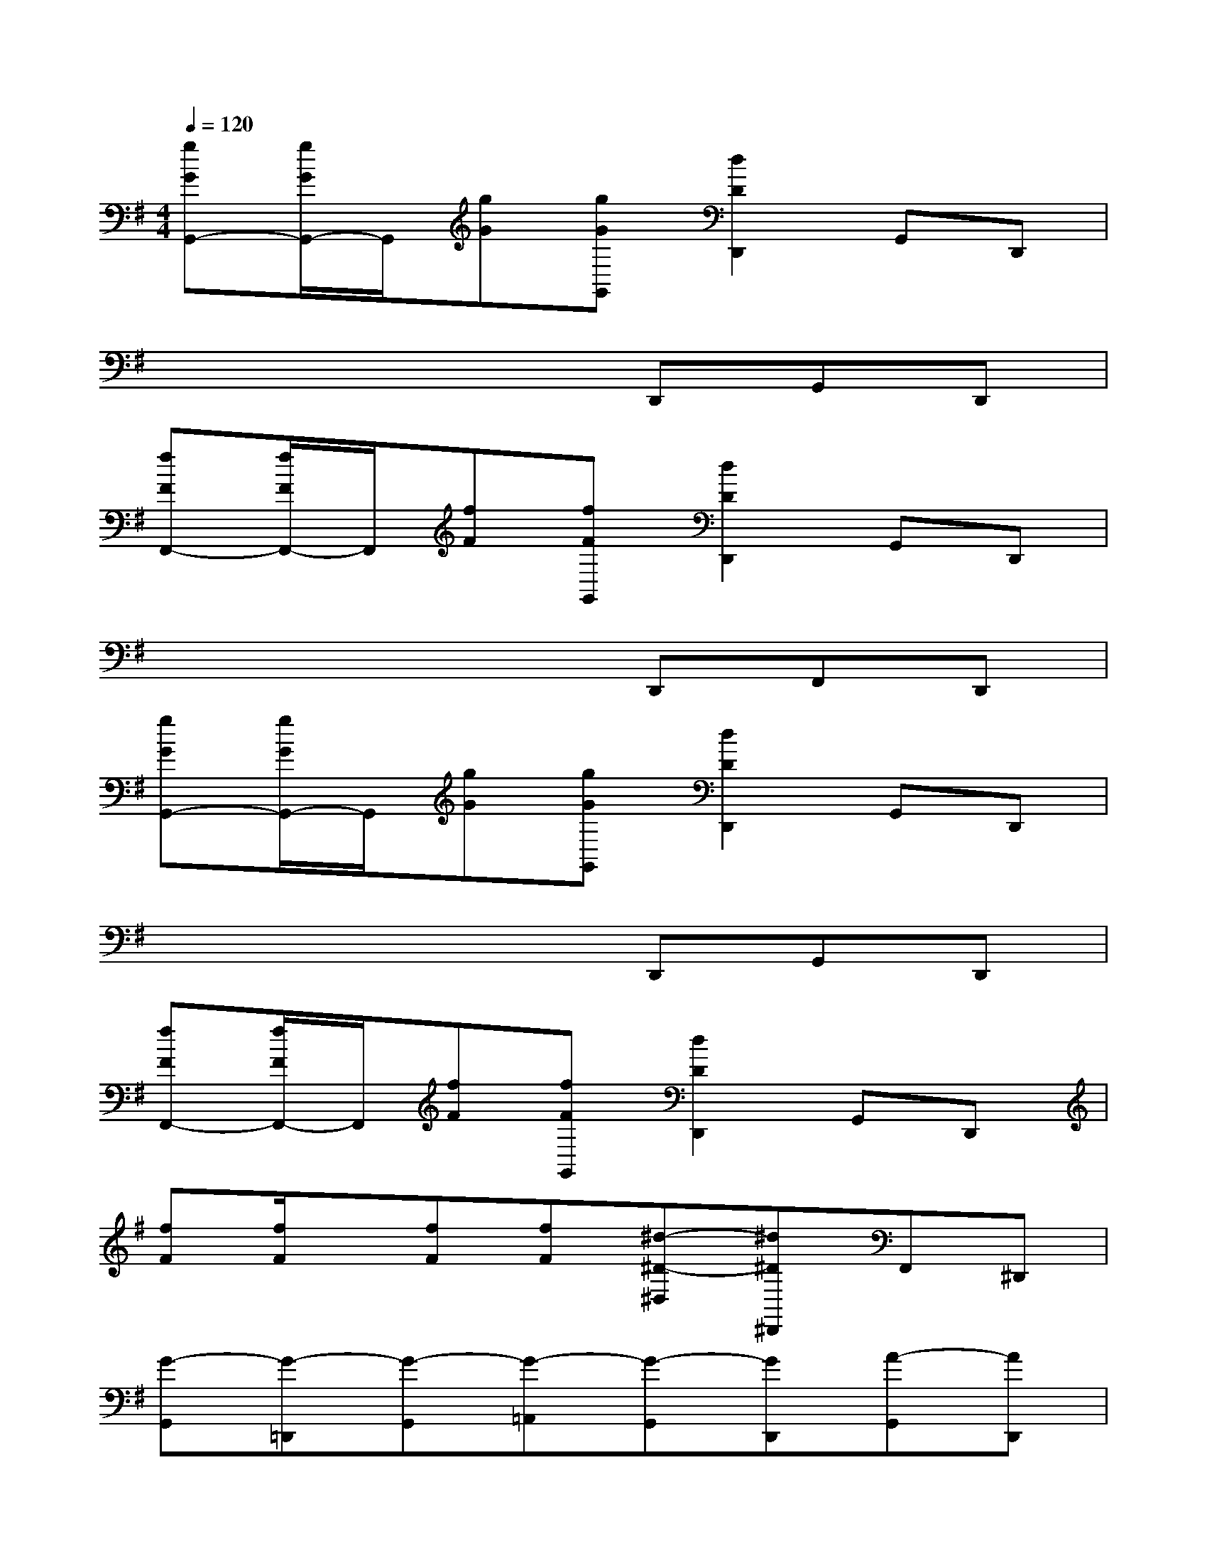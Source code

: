 X:1
T:
M:4/4
L:1/8
Q:1/4=120
K:G%1sharps
V:1
[gGG,,-][g/2G/2G,,/2-]G,,/2[gG][gGG,,][d2D2D,,2]G,,D,,|
x4xD,,G,,D,,|
[fFF,,-][f/2F/2F,,/2-]F,,/2[fF][fFG,,][d2D2D,,2]G,,D,,|
x4xD,,F,,D,,|
[gGG,,-][g/2G/2G,,/2-]G,,/2[gG][gGG,,][d2D2D,,2]G,,D,,|
x4xD,,G,,D,,|
[fFF,,-][f/2F/2F,,/2-]F,,/2[fF][fFG,,][d2D2D,,2]G,,D,,|
[fF][f/2F/2]x/2[fF][fF][^d-^D-^D,][^d^D^D,,]F,,^D,,|
[G-G,,][G-=D,,][G-G,,][G-=A,,][G-G,,][GD,,][A-G,,][AD,,]|
[^A-G,,][^A-D,,][^A-G,,][^A-^A,,][^A-G,,][^AD,,][c-G,,][c/2D,,/2-][B/2=A/2D,,/2]|
[G-G,,][G-D,,][G-G,,][G-A,,][G-G,,][GD,,][^G-=G,,][^GD,,]|
[D-A,,][D-E,,][DA,,][^G-C,][^G-F,,][^GF,,][=F-C,][=FC,]|
[=g-G,,][g-D,,][g-G,,][g-A,,][g-G,,][gD,,][a-G,,][aD,,]|
[^a-G,,][^a-D,,][^a-G,,][^a-^A,,][^a-G,,][^aD,,][c'-G,,][c'/2D,,/2-][b/2=a/2D,,/2]|
[g-G,,][g-D,,][g-G,,][g-A,,][g-G,,][gD,,][^g-=G,,][^gD,,]|
[d-=F,,][d-C,,][d=F,,][^g-^G,,][^g-^D,,][^g^D,,][=f-^G,,][=f^G,,]